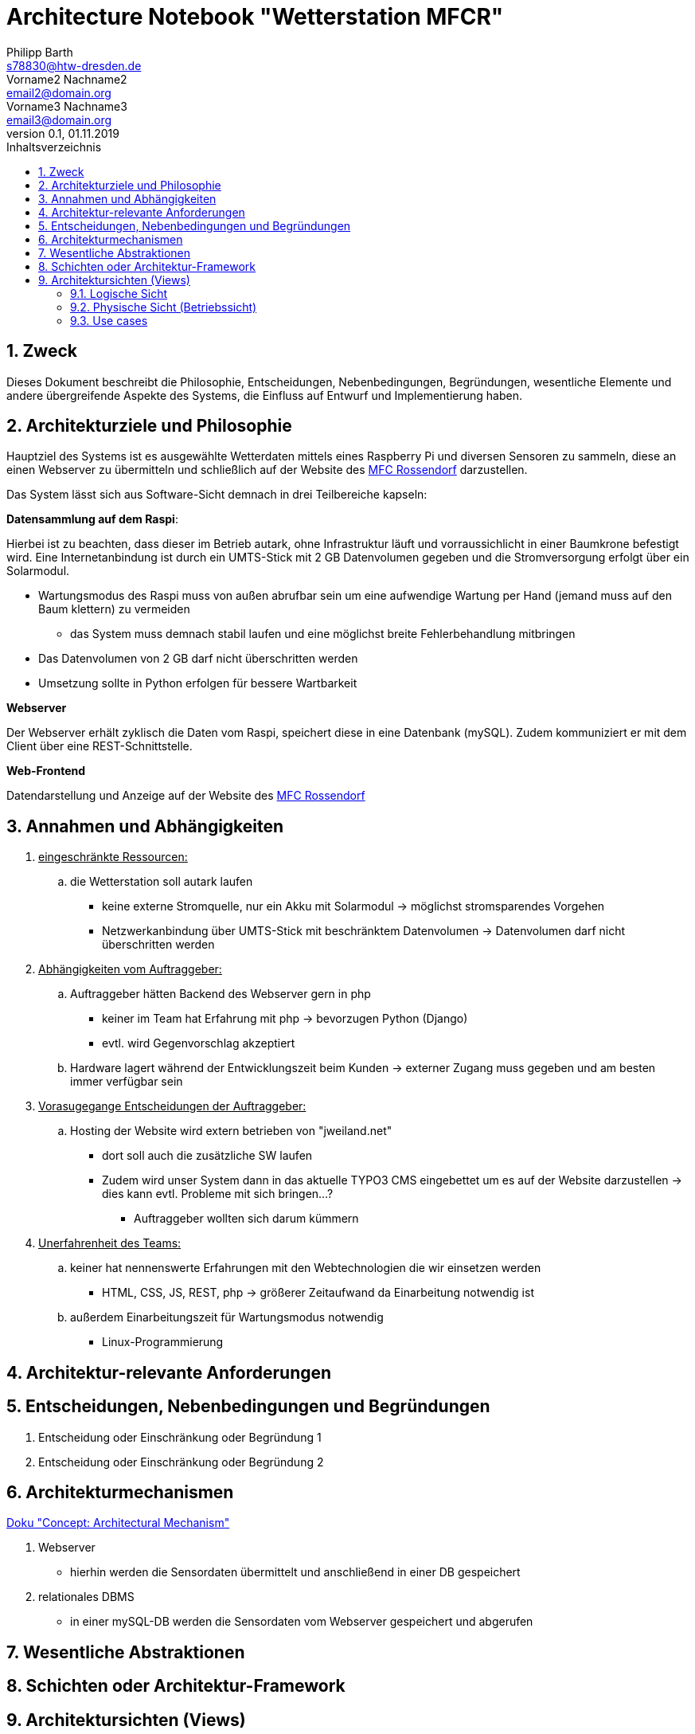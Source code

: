 = Architecture Notebook "Wetterstation MFCR"
Philipp Barth <s78830@htw-dresden.de>; Vorname2 Nachname2 <email2@domain.org>; Vorname3 Nachname3 <email3@domain.org>
0.1, 01.11.2019 
:toc: 
:toc-title: Inhaltsverzeichnis
:sectnums:
// Platzhalter für weitere Dokumenten-Attribute 


== Zweck
Dieses Dokument beschreibt die Philosophie, Entscheidungen, Nebenbedingungen, Begründungen, wesentliche Elemente und andere übergreifende Aspekte des Systems, die Einfluss auf Entwurf und Implementierung haben.

//Hinweise: Bearbeiten Sie immer die Abschnitte 2-6 dieser Vorlage. Nachfolgende Abschnitte sind empfohlen, aber optional und sollten je nach Umfang der künftigen Wartungsarbeiten, Fähigkeiten des Entwicklungsteams und Bedeutung anderer architektureller Belange. 

//Anmerkung: Die Architektur legt wesentliche EINSCHRÄNKUNGEN für den Systementwurf fest und ist ein Schlüssel für die Erfüllung nicht-funktionaler Eigenschaften!

== Architekturziele und Philosophie
Hauptziel des Systems ist es ausgewählte Wetterdaten mittels eines Raspberry Pi und diversen Sensoren zu sammeln, diese an einen Webserver zu übermitteln und schließlich auf der Website des http://www.mfc-rossendorf.de[MFC Rossendorf] darzustellen.

Das System lässt sich aus Software-Sicht demnach in drei Teilbereiche kapseln:

**Datensammlung auf dem Raspi**:
****
Hierbei ist zu beachten, dass dieser im Betrieb autark, ohne Infrastruktur läuft und vorraussichlicht in einer Baumkrone befestigt wird. Eine Internetanbindung ist durch ein UMTS-Stick mit 2 GB Datenvolumen gegeben und die Stromversorgung erfolgt über ein Solarmodul.
****
* Wartungsmodus des Raspi muss von außen abrufbar sein um eine aufwendige Wartung per Hand (jemand muss auf den Baum klettern) zu vermeiden
** das System muss demnach stabil laufen und eine möglichst breite Fehlerbehandlung mitbringen
* Das Datenvolumen von 2 GB darf nicht überschritten werden
* Umsetzung sollte in Python erfolgen für bessere Wartbarkeit

**Webserver**
****
Der Webserver erhält zyklisch die Daten vom Raspi, speichert diese in eine Datenbank (mySQL). Zudem kommuniziert er mit dem Client über eine REST-Schnittstelle.
**** 


**Web-Frontend**
****
Datendarstellung und Anzeige auf der Website des http://www.mfc-rossendorf.de[MFC Rossendorf] 
****



//Hinweise: Beschreiben Sie die Philosophie der Architektur, d.h. den zentralen Ansatz für ihre Architektur. Identifizieren Sie alle Aspekte, die die Philosophie beeinflussen, z.B. komplexe Auslieferung Aspekte, Anpassung von Altsystemen oder besondere Geschwindigkeitsanforderungen. Muss es besonders robust sein, um eine langfristige Wartung und Pflege zu ermöglichen?

//Formulieren Sie eine Reihe von Zielen, die die Architektur in ihrer Struktur un ihrem Verhalten erfüllen muss. Identifizieren Sie kritische Fragen, die von der Architektur adressiert werden müssen, z.B. besondere Hardware-Abhängigkeiten, die vom Rest des Systems isoliert werden sollten oder Sicherstellung der Funktionsfähigkeit unter besonderen Bedingungen (z.B. Offline-Nutzung).


== Annahmen und Abhängigkeiten
. +++<u>eingeschränkte Ressourcen:</u>+++
.. die Wetterstation soll autark laufen
* keine externe Stromquelle, nur ein Akku mit Solarmodul -> möglichst stromsparendes Vorgehen
* Netzwerkanbindung über UMTS-Stick mit beschränktem Datenvolumen -> Datenvolumen darf nicht überschritten werden

. +++<u>Abhängigkeiten vom Auftraggeber:</u>+++
.. Auftraggeber hätten Backend des Webserver gern in php
** keiner im Team hat Erfahrung mit php -> bevorzugen Python (Django)
** evtl. wird Gegenvorschlag akzeptiert 
.. Hardware lagert während der Entwicklungszeit beim Kunden -> externer Zugang muss gegeben und am besten immer verfügbar sein

. +++<u>Vorasugegange Entscheidungen der Auftraggeber:</u>+++
.. Hosting der Website wird extern betrieben von "jweiland.net"
* dort soll auch die zusätzliche SW laufen
* Zudem wird unser System dann in das aktuelle TYPO3 CMS eingebettet um es auf der Website darzustellen -> dies kann evtl. Probleme mit sich bringen...?
** Auftraggeber wollten sich darum kümmern

. +++<u>Unerfahrenheit des Teams:</u>+++
.. keiner hat nennenswerte Erfahrungen mit den Webtechnologien die wir einsetzen werden
* HTML, CSS, JS, REST, php -> größerer Zeitaufwand da Einarbeitung notwendig ist
.. außerdem Einarbeitungszeit für Wartungsmodus notwendig
* Linux-Programmierung

//[List the assumptions and dependencies that drive architectural decisions. This could include sensitive or critical areas, dependencies on legacy interfaces, the skill and experience of the team, the availability of important resources, and so forth]

== Architektur-relevante Anforderungen
//Fügen Sie eine Referenz / Link zu den Anforderungen ein, die implementiert werden müssen, um die Architektur zu erzeugen.


== Entscheidungen, Nebenbedingungen und Begründungen 
//[List the decisions that have been made regarding architectural approaches and the constraints being placed on the way that the developers build the system. These will serve as guidelines for defining architecturally significant parts of the system. Justify each decision or constraint so that developers understand the importance of building the system according to the context created by those decisions and constraints. This may include a list of DOs and DON’Ts to guide the developers in building the system.] 

. Entscheidung oder Einschränkung oder Begründung 1

. Entscheidung oder Einschränkung oder Begründung 2


== Architekturmechanismen
https://www2.htw-dresden.de/~anke/openup/core.tech.common.extend_supp/guidances/concepts/arch_mechanism_2932DFB6.html[Doku "Concept: Architectural Mechanism"]
//[List the architectural mechanisms and describe the current state of each one. Initially, each mechanism may be only name and a brief description. They will evolve until the mechanism is a collaboration or pattern that can be directly applied to some aspect of the design.]

//Beispiele: relationales DBMS, Messaging-Dienste, Transaktionsserver, Webserver, Publish-Subscribe Mechanismus

//Beschreiben Sie den Zweck, Eigenschaften und Funktion der Architekturmechanismen.

. Webserver
** hierhin werden die Sensordaten übermittelt und anschließend in einer DB gespeichert

. relationales DBMS
** in einer mySQL-DB werden die Sensordaten vom Webserver gespeichert und abgerufen


== Wesentliche Abstraktionen
//[List and briefly describe the key abstractions of the system. This should be a relatively short list of the critical concepts that define the system. The key abstractions will usually translate to the initial analysis classes and important patterns.]

== Schichten oder Architektur-Framework
//[Describe the architectural pattern that you will use or how the architecture will be consistent and uniform. This could be a simple reference to an existing or well-known architectural pattern, such as the Layer framework, a reference to a high-level model of the framework, or a description of how the major system components should be put together.]

== Architektursichten (Views)
//[Describe the architectural views that you will use to describe the software architecture. This illustrates the different perspectives that you will make available to review and to document architectural decisions.]

Folgende Sichten werden empfohlen:

=== Logische Sicht
//Beschreibt die Struktur und das Verhalten Systemteilen, die hohen Einfluss auf die Architektur haben. Dies kann die Paketstruktur, kritische Schnittstellen, wichtige Klassen und Subsysteme sowie die Beziehungen zwischen diesen Elementen enthalten. Zudem sollten die physische und logische Sicht persistenter Daten beschrieben werden, wenn es diesen Aspekt im System gibt. Dies ist ein hier dokumentierter Teilaspekt des Entwurfs.


=== Physische Sicht (Betriebssicht)
//Beschreibt die physischen Knoten (Rechner) des Systems, der Prozesse, Threads und Komponenten, die in diesen Knoten ausgeführt werden. Diese Sicht wird nicht benötigt, wenn das System in einem einzelnen Prozess oder Thread ausgeführt wird.

=== Use cases
//Eine Liste oder ein Diagramm der Use Cases, die architektur-relevante Anforderungne enthalten.
